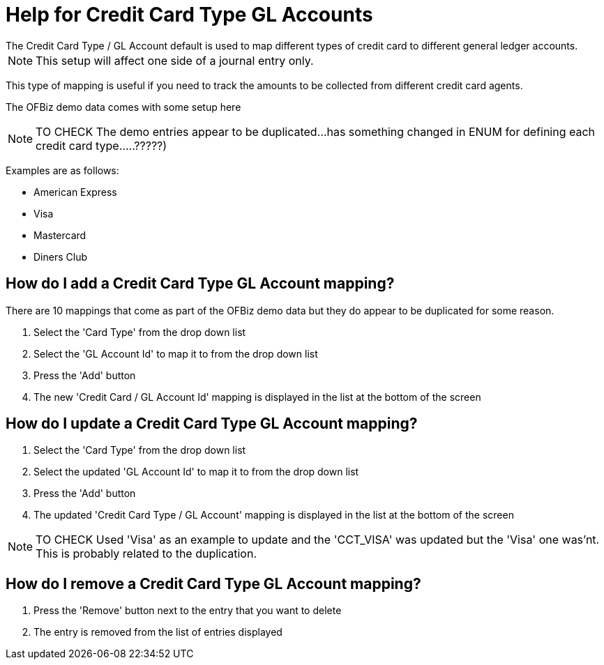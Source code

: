 ////
Licensed to the Apache Software Foundation (ASF) under one
or more contributor license agreements.  See the NOTICE file
distributed with this work for additional information
regarding copyright ownership.  The ASF licenses this file
to you under the Apache License, Version 2.0 (the
"License"); you may not use this file except in compliance
with the License.  You may obtain a copy of the License at

http://www.apache.org/licenses/LICENSE-2.0

Unless required by applicable law or agreed to in writing,
software distributed under the License is distributed on an
"AS IS" BASIS, WITHOUT WARRANTIES OR CONDITIONS OF ANY
KIND, either express or implied.  See the License for the
specific language governing permissions and limitations
under the License.
////

= Help for Credit Card Type GL Accounts
The Credit Card Type / GL Account default is used to map different types of credit card to different general ledger accounts.

NOTE: This setup will affect one side of a journal entry only.

This type of mapping is useful if you need to track the amounts to be collected from different credit card agents.

The OFBiz demo data comes with some setup here

NOTE: TO CHECK The demo entries appear to be duplicated...has something changed in ENUM for defining
       each credit card type.....?????)

Examples are as follows:

* American Express
* Visa
* Mastercard
* Diners Club

== How do I add a Credit Card Type GL Account mapping?
There are 10 mappings that come as part of the OFBiz demo data but they do appear to be duplicated for some reason.

. Select the 'Card Type' from the drop down list
. Select the 'GL Account Id' to map it to from the drop down list
. Press the 'Add' button
. The new 'Credit Card / GL Account Id' mapping is displayed in the list at the bottom of the screen

== How do I update a Credit Card Type GL Account mapping?
. Select the 'Card Type' from the drop down list
. Select the updated 'GL Account Id' to map it to from the drop down list
. Press the 'Add' button
. The updated 'Credit Card Type / GL Account' mapping is displayed in the list at the bottom of the screen

NOTE: TO CHECK Used 'Visa' as an example to update and the 'CCT_VISA' was updated but the 'Visa' one was'nt.
      This is probably related to the duplication.

== How do I remove a Credit Card Type GL Account mapping?
. Press the 'Remove' button next to the entry that you want to delete
. The entry is removed from the list of entries displayed
